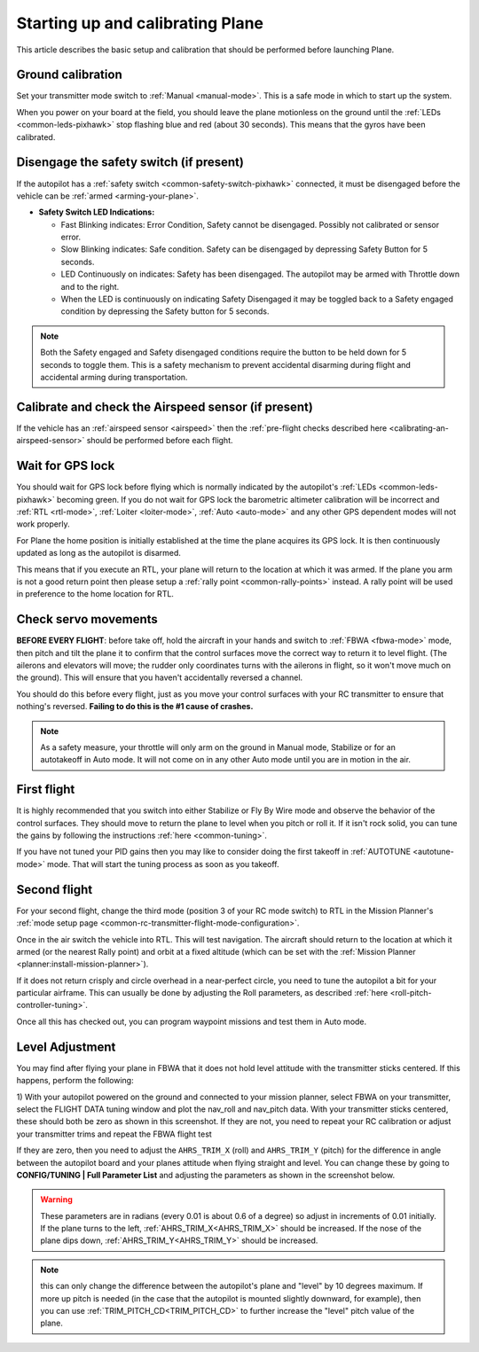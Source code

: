 .. _starting-up-and-calibrating-arduplane:

=================================
Starting up and calibrating Plane
=================================

This article describes the basic setup and calibration that should be
performed before launching Plane.

Ground calibration
==================

Set your transmitter mode switch to :ref:`Manual <manual-mode>`. This is a safe mode in
which to start up the system.

When you power on your board at the field, you should leave the plane
motionless on the ground until the :ref:`LEDs <common-leds-pixhawk>` stop flashing blue and red
(about 30 seconds). This means that the gyros have been calibrated.

Disengage the safety switch (if present)
========================================

If the autopilot has a :ref:`safety switch <common-safety-switch-pixhawk>` connected, it must be disengaged before the vehicle can be :ref:`armed <arming-your-plane>`.

-  **Safety Switch LED Indications:**

   -  Fast Blinking indicates: Error Condition, Safety cannot be
      disengaged. Possibly not calibrated or sensor error.
   -  Slow Blinking indicates: Safe condition. Safety can be disengaged
      by depressing Safety Button for 5 seconds.
   -  LED Continuously on indicates: Safety has been disengaged. The
      autopilot may be armed with Throttle down and to the
      right.
   -  When the LED is continuously on indicating Safety Disengaged it
      may be toggled back to a Safety engaged condition by depressing
      the Safety button for 5 seconds.

.. note::

   Both the Safety engaged and Safety disengaged conditions require
   the button to be held down for 5 seconds to toggle them. This is a
   safety mechanism to prevent accidental disarming during flight and
   accidental arming during transportation.

Calibrate and check the Airspeed sensor (if present)
====================================================

If the vehicle has an :ref:`airspeed sensor <airspeed>` then the :ref:`pre-flight checks described here <calibrating-an-airspeed-sensor>` should be performed before each flight.

.. image:: ../images/preflight.jpg
    :target: ../_images/preflight.jpg
    :width: 250px

Wait for GPS lock
=================

You should wait for GPS lock before flying which is normally indicated by the autopilot's :ref:`LEDs <common-leds-pixhawk>` becoming green.
If you do not wait for GPS lock the barometric altimeter calibration will be incorrect and :ref:`RTL <rtl-mode>`, :ref:`Loiter <loiter-mode>`, :ref:`Auto <auto-mode>` and any other GPS dependent modes will not work properly.

For Plane the home position is initially established at the time the
plane acquires its GPS lock. It is then continuously updated as long as
the autopilot is disarmed.

This means that if you execute an RTL, your plane will return to the
location at which it was armed. If the plane you arm is not a good return
point then please setup a :ref:`rally point <common-rally-points>` instead. A rally point will be
used in preference to the home location for RTL.

Check servo movements
=====================

**BEFORE EVERY FLIGHT**: before take off, hold the aircraft in your
hands and switch to :ref:`FBWA <fbwa-mode>` mode, then pitch and tilt the plane it to
confirm that the control surfaces move the correct way to return it to
level flight. (The ailerons and elevators will move; the rudder only
coordinates turns with the ailerons in flight, so it won't move much on
the ground). This will ensure that you haven't accidentally reversed a
channel.

You should do this before every flight, just as you move your control
surfaces with your RC transmitter to ensure that nothing's
reversed. \ **Failing to do this is the #1 cause of crashes.**

.. note::

   As a safety measure, your throttle will only arm on the ground in
   Manual mode, Stabilize or for an autotakeoff in Auto mode. It will not
   come on in any other Auto mode until you are in motion in the
   air.

..  youtube:: RUs62xmdnmg
    :width: 100%

First flight
============

It is highly recommended that you switch into either Stabilize or Fly By
Wire mode and observe the behavior of the control surfaces. They should
move to return the plane to level when you pitch or roll it. If it isn't
rock solid, you can tune the gains by following the
instructions \ :ref:`here <common-tuning>`.

If you have not tuned your PID gains then you may like to consider doing
the first takeoff in :ref:`AUTOTUNE <autotune-mode>` mode. That will start the tuning process
as soon as you takeoff.

Second flight
=============

For your second flight, change the third mode (position 3 of your RC
mode switch) to RTL in the Mission Planner's \ :ref:`mode setup page <common-rc-transmitter-flight-mode-configuration>`.

Once in the air switch the vehicle into RTL.  This will test navigation. The aircraft should return to the location at which it armed (or the nearest Rally point) and orbit
at a fixed altitude (which can be set with the \ :ref:`Mission Planner <planner:install-mission-planner>`).

If it does not return crisply and circle overhead in a near-perfect
circle, you need to tune the autopilot a bit for your particular
airframe. This can usually be done by adjusting the Roll parameters, as
described :ref:`here <roll-pitch-controller-tuning>`.

Once all this has checked out, you can program waypoint missions and
test them in Auto mode.

Level Adjustment
================

You may find after flying your plane in FBWA that it does not hold level attitude with the transmitter sticks centered. If this happens, perform the following:

1) With your autopilot powered on the ground and connected to your
mission planner, select FBWA on your transmitter, select the FLIGHT DATA
tuning window and plot the nav_roll and nav_pitch data. With your
transmitter sticks centered, these should both be zero as shown in this
screenshot. If they are not, you need to repeat your RC calibration or
adjust your transmitter trims and repeat the FBWA flight test

.. image:: ../images/CheckFBWADemands.jpg
    :target: ../_images/CheckFBWADemands.jpg

If they are zero, then you need to adjust the ``AHRS_TRIM_X`` (roll) and
``AHRS_TRIM_Y`` (pitch) for the difference in angle between the
autopilot board and your planes attitude when flying straight and level.
You can change these by going to **CONFIG/TUNING \| Full Parameter
List** and adjusting the parameters as shown in the screenshot below.

.. image:: ../images/AdjustRollPitchTrims.png
    :target: ../_images/AdjustRollPitchTrims.png

.. warning::

   These parameters are in radians (every 0.01 is about 0.6 of a
   degree) so adjust in increments of 0.01 initially. If the plane turns to
   the left, :ref:`AHRS_TRIM_X<AHRS_TRIM_X>` should be increased. If the nose of the plane
   dips down, :ref:`AHRS_TRIM_Y<AHRS_TRIM_Y>` should be increased.

.. note:: this can only change the difference between the autopilot's plane and "level" by 10 degrees maximum. If more up pitch is needed (in the case that the autopilot is mounted slightly downward, for example), then you can use :ref:`TRIM_PITCH_CD<TRIM_PITCH_CD>` to further increase the "level" pitch value of the plane.